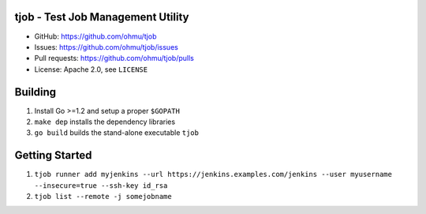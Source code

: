 tjob - Test Job Management Utility
==================================

* GitHub: https://github.com/ohmu/tjob
* Issues: https://github.com/ohmu/tjob/issues
* Pull requests: https://github.com/ohmu/tjob/pulls
* License: Apache 2.0, see ``LICENSE``

Building
========
#. Install Go >=1.2 and setup a proper ``$GOPATH``
#. ``make dep`` installs the dependency libraries
#. ``go build`` builds the stand-alone executable ``tjob``

Getting Started
===============
#. ``tjob runner add myjenkins --url https://jenkins.examples.com/jenkins --user myusername --insecure=true --ssh-key id_rsa``
#. ``tjob list --remote -j somejobname``
